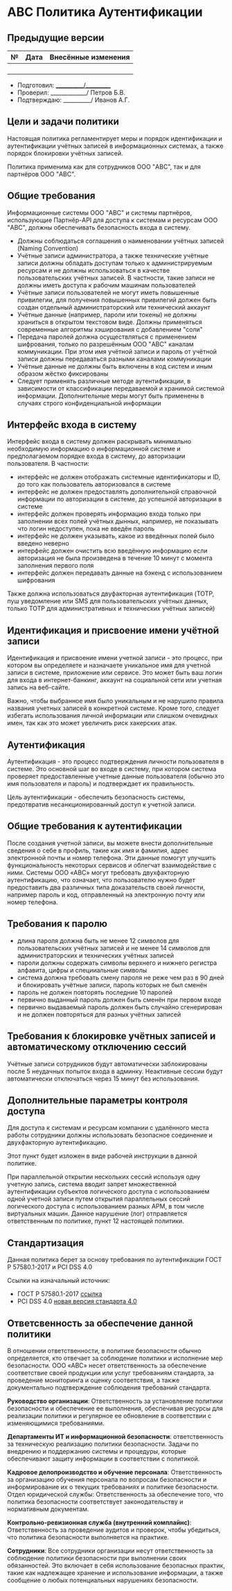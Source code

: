 * АВС Политика Аутентификации

** Предыдущие версии

| № | Дата | Внесённые изменения |
|---+------+---------------------|
|   |      |                     |
|   |      |                     |
|   |      |                     |
|   |      |                     |

- Подготовил: ___________/__________
- Проверил: _____________/ Петров Б.В.
- Подтверждаю: __________/ Иванов А.Г.

** Цели и задачи политики

Настоящая политика регламентирует меры и порядок идентификации и аутентификации учётных записей в информационных системах, а также порядок блокировки учётных записей.

Политика применима как для сотрудников ООО "ABC", так и для партнёров ООО "ABC".

** Общие требования

Информационные системы ООО "ABC" и системы партнёров, использующие Партнёр-API для доступа к системам и ресурсам ООО "ABC", должны обеспечивать безопасность входа в систему.

- Должны соблюдаться соглашения о наименовании учётных записей (Naming Convention)
- Учётные записи администратора, а также технические учётные записи должны обладать доступам только к администрируемым ресурсам и не должны использоваться в качестве пользовательских учётных записей. В частности, такие записи не должны иметь доступа к рабочим машинам пользователей
- Учётные записи пользователей не могут иметь повышенные привилегии, для получения повышенных привилегий должен быть создан отдельный администраторский или технический аккаунт
- Учётные данные (например, пароли или токены) не должны храниться в открытом текстовом виде. Должны применяться современные алгоритмы хэширования с добавлением "соли"
- Передача паролей должна осуществляться с применением шифрования, только по разрешённым ООО "ABC" каналам коммуникации. При этом имя учётной записи и пароль от учётной записи должны передаваться разными каналами коммуникации
- Учётные данные не должны быть включены в код систем и иным образом жёстко фиксированы
- Следует применять различные методе аутентификации, в зависимости от классификации передаваемой и хранимой системой информации. Дополнительные меры могут быть применены в случаях строго конфиденциальной информации

** Интерфейс входа в систему

Интерфейс входа в систему должен раскрывать минимально необходимую информацию о информационной системе и предполагаемом порядке входа в систему, до авторизации пользователя. В частности:

- интерфейс не должен отображать системные идентификаторы и ID, до того как пользователь авторизовался в системе
- интерфейс не должен предоставлять дополнительной справочной информации по авторизации в системе, до успешной авторизации в системе
- интерфейс должен проверять информацию входа только при заполнении всех полей учётных дынных, например, не показывать что логин недоступен, пока не введён пароль
- интерфейс не должен указывать, какое из введённых полей было введено неверно
- интерфейс должен очистить всю введённую информацию если авторизация не была произведена в течение 10 минут с момента заполнения первого поля
- интерфейс должен передавать данные на бэкенд с использованием шифрования

Также должна использоваться двуфакторная аутентификация (TOTP, пуш уведомление или SMS для пользовательских учётных данных, только TOTP для административных и технических учётных записей)

** Идентификация и присвоение имени учётной записи

Идентификация и присвоение имени учетной записи - это процесс, при котором вы определяете и назначаете уникальное имя для учетной записи в системе, приложение или сервисе. Это может быть ваш логин для входа в интернет-банкинг, аккаунт на социальной сети или учетная запись на веб-сайте.

Важно, чтобы выбранное имя было уникальным и не нарушило правила названия учетных записей в конкретной системе. Кроме того, следует избегать использования личной информации или слишком очевидных имен, так как это может увеличить риск хакерских атак.

** Аутентификация

Аутентификация - это процесс подтверждения личности пользователя в системе. Это основной шаг во входе в систему, при котором система проверяет предоставленные учетные данные пользователя (обычно это имя пользователя и пароль) и подтверждает их правильность.

Цель аутентификации - обеспечить безопасность системы, предотвратив несанкционированный доступ к учетной записи.

** Общие требования к аутентификации

После создания учетной записи, вы можете внести дополнительные сведения о себе в профиль, такие как имя и фамилия, адрес электронной почты и номер телефона. Эти данные помогут улучшить функциональность некоторых сервисов и облегчат взаимодействие с ними. Системы ООО «АВС» могут требовать двухфакторную аутентификацию, что означает, что пользователю нужно будет предоставить два различных типа доказательств своей личности, например пароль и код, отправленный на электронную почту или номер телефона.

** Требования к паролю

- длина пароля должна быть не менее 12 символов для пользовательских учётных записей и не менее 14 символов для администраторских и технических учётных записей
- пароли должны содержать символы верхнего и нижнего регистра алфавита, цифры и специиальные символы
- система должна требовать смену пароля не реже чем раз в 90 дней и блокировать учётные записи, пароль которых не был сменён
- пароль не должен повторять последние 10 паролей
- первично выданный пароль должен быть сменён при первом входе
- первично выдаваемый пароль должен быть случайно сгенерирован и не должен повторяться для разных учётных записей

** Требования к блокировке учётных записей и автоматическому отключению сессий

Учётные записи сотрудников будут автоматически заблокированы после 5 неудачных попыток входа в админку. Неактивные сессии будут автоматически отключаться через 15 минут без использования.

** Дополнительные параметры контроля доступа

Для доступа к системам и ресурсам компании с удалённого места работы сотрудники должны использовать безопасное соединение и двухфакторную аутентификацию.

Этот пункт будет изложен в виде рабочей инструкции в данной политике.

При параллельной открытии нескольких сессий используя одну учетную запись, система вводит запрет множественной аутентификации субъектов логического доступа с использованием одной учетной записи путем открытия параллельных сессий логического доступа с использованием разных АРМ, в том числе виртуальных машин. Данное нарушение (лог) отправляется ответственным по политике, пункт 12 настоящей политики.

** Стандартизация

Данная политика берет за основу требования по аутентификации ГОСТ Р 57580.1-2017 и PCI DSS 4.0

Ссылки на изначальный источник:

- ГОСТ Р 57580.1-2017 [[https://protect.gost.ru/document1.aspx?control=31&id=218176][ссылка]]
- PCI DSS 4.0 [[https://docs-prv.pcisecuritystandards.org/PCI DSS/Standard/PCI-DSS-v4_0.pdf][новая версия стандарта 4.0]]

** Ответсвенность за обеспечение данной политики

В отношении ответственности, в политике безопасности обычно определяется, кто отвечает за соблюдение политики и исполнение мер безопасности. ООО «АВС» несет ответственность за обеспечение соответствие своей продукции или услуг требованиям стандарта, за проведение мониторинга и оценку соответствия, а также документально подтверждение соблюдения требований стандарта.

*Руководство организации*: Ответственность за установление политики безопасности и обеспечение ее выполнения, обеспечивая ресурсы для реализации политики и регулярное ее обновление в соответствии с изменяющимися требованиями.

*Департаменты ИТ и информационной безопасности*: ответственность за техническую реализацию политики безопасности. Задачи по внедрению и поддержанию системы и процедуры, которые обеспечивают защиту информации в соответствии с политикой.

*Кадровое делопроизводство и обучение персонала*: Ответственность за организацию обучения персонала по вопросам безопасности и информирование их о текущих требованиях и политике безопасности.
Отдел юридической службы: Ответственность за обеспечение того, что политика безопасности соответствует законодательству и нормативным документам.

*Контрольно-ревизионная служба (внутренний комплайнс)*: Ответственность за проведение аудитов и проверок, чтобы убедиться, что политика безопасности выполняется на практике.

*Сотрудники*: Все сотрудники организации несут ответственность за соблюдение политики безопасности при выполнении своих обязанностей. Это включает в себя использование безопасных практик, такие как надлежащее хранение и использование информации, а также сообщение о любых потенциальных нарушениях безопасности.
